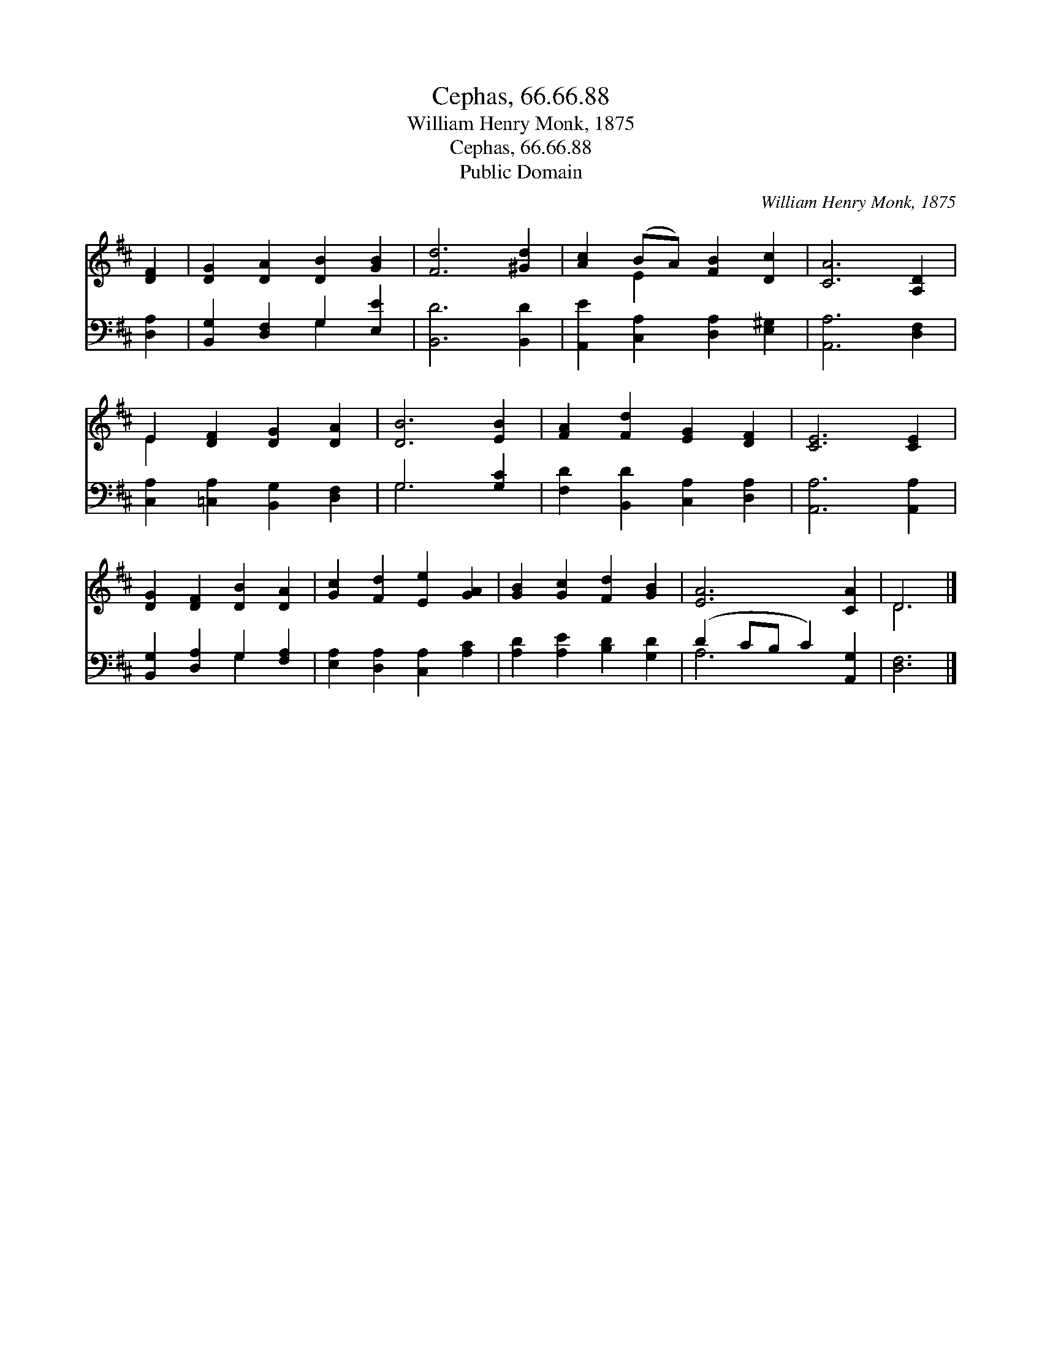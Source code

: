 X:1
T:Cephas, 66.66.88
T:William Henry Monk, 1875
T:Cephas, 66.66.88
T:Public Domain
C:William Henry Monk, 1875
Z:Public Domain
%%score ( 1 2 ) ( 3 4 )
L:1/8
M:none
K:D
V:1 treble 
V:2 treble 
V:3 bass 
V:4 bass 
V:1
 [DF]2 | [DG]2 [DA]2 [DB]2 [GB]2 | [Fd]6 [^Gd]2 | [Ac]2 (BA) [FB]2 [Dc]2 | [CA]6 [A,D]2 | %5
 E2 [DF]2 [DG]2 [DA]2 | [DB]6 [EB]2 | [FA]2 [Fd]2 [EG]2 [DF]2 | [CE]6 [CE]2 | %9
 [DG]2 [DF]2 [DB]2 [DA]2 | [Gc]2 [Fd]2 [Ee]2 [GA]2 | [GB]2 [Gc]2 [Fd]2 [GB]2 | [EA]6 [CA]2 | D6 |] %14
V:2
 x2 | x8 | x8 | x2 E2 x4 | x8 | E2 x6 | x8 | x8 | x8 | x8 | x8 | x8 | x8 | D6 |] %14
V:3
 [D,A,]2 | [B,,G,]2 [D,F,]2 G,2 [E,E]2 | [B,,D]6 [B,,D]2 | [A,,E]2 [C,A,]2 [D,A,]2 [E,^G,]2 | %4
 [A,,A,]6 [D,F,]2 | [C,A,]2 [=C,A,]2 [B,,G,]2 [D,F,]2 | G,6 [G,C]2 | %7
 [F,D]2 [B,,D]2 [C,A,]2 [D,A,]2 | [A,,A,]6 [A,,A,]2 | [B,,G,]2 [D,A,]2 G,2 [F,A,]2 | %10
 [E,A,]2 [D,A,]2 [C,A,]2 [A,C]2 | [A,D]2 [A,E]2 [B,D]2 [G,D]2 | (D2 CB, C2) [A,,G,]2 | [D,F,]6 |] %14
V:4
 x2 | x4 G,2 x2 | x8 | x8 | x8 | x8 | G,6 x2 | x8 | x8 | x4 G,2 x2 | x8 | x8 | A,6 x2 | x6 |] %14

